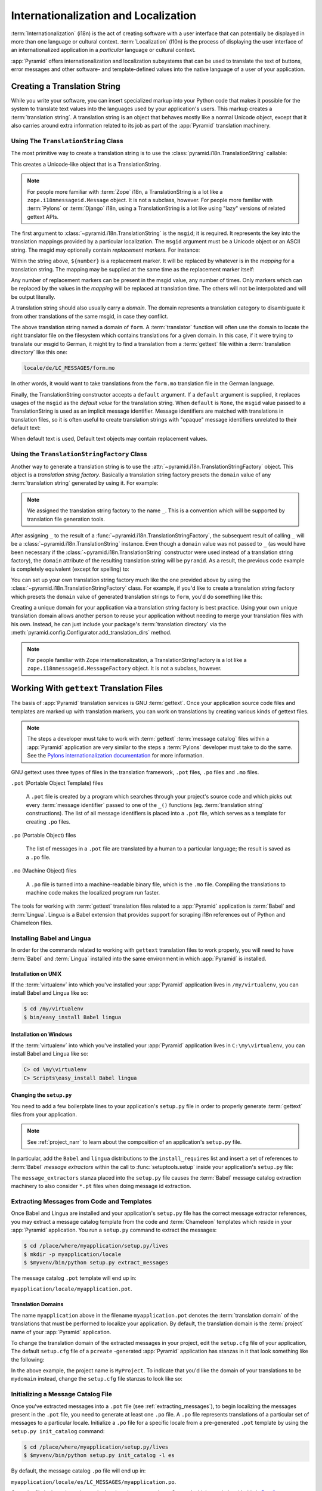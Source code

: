 .. index::
   single: i18n
   single: l10n
   single: internationalization
   single: localization

.. _i18n_chapter:

Internationalization and Localization
=====================================

:term:`Internationalization` (i18n) is the act of creating software
with a user interface that can potentially be displayed in more than
one language or cultural context.  :term:`Localization` (l10n) is the
process of displaying the user interface of an internationalized
application in a *particular* language or cultural context.

:app:`Pyramid` offers internationalization and localization
subsystems that can be used to translate the text of buttons, error
messages and other software- and template-defined values into the
native language of a user of your application.

.. index::
   single: translation string
   pair: domain; translation
   pair: msgid; translation
   single: message identifier

Creating a Translation String
-----------------------------

While you write your software, you can insert specialized markup into
your Python code that makes it possible for the system to translate
text values into the languages used by your application's users.  This
markup creates a :term:`translation string`.  A translation string is
an object that behaves mostly like a normal Unicode object, except that
it also carries around extra information related to its job as part of
the :app:`Pyramid` translation machinery.

Using The ``TranslationString`` Class
~~~~~~~~~~~~~~~~~~~~~~~~~~~~~~~~~~~~~

The most primitive way to create a translation string is to use the
:class:`pyramid.i18n.TranslationString` callable:

.. code-block:: python
   :linenos:

   from pyramid.i18n import TranslationString
   ts = TranslationString('Add')

This creates a Unicode-like object that is a TranslationString.

.. note::

   For people more familiar with :term:`Zope` i18n, a TranslationString
   is a lot like a ``zope.i18nmessageid.Message`` object.  It is not a
   subclass, however.  For people more familiar with :term:`Pylons` or
   :term:`Django` i18n, using a TranslationString is a lot like using
   "lazy" versions of related gettext APIs.

The first argument to :class:`~pyramid.i18n.TranslationString` is
the ``msgid``; it is required.  It represents the key into the
translation mappings provided by a particular localization. The
``msgid`` argument must be a Unicode object or an ASCII string.  The
msgid may optionally contain *replacement markers*.  For instance:

.. code-block:: python
   :linenos:

   from pyramid.i18n import TranslationString
   ts = TranslationString('Add ${number}')

Within the string above, ``${number}`` is a replacement marker.  It
will be replaced by whatever is in the *mapping* for a translation
string.  The mapping may be supplied at the same time as the
replacement marker itself:

.. code-block:: python
   :linenos:

   from pyramid.i18n import TranslationString
   ts = TranslationString('Add ${number}', mapping={'number':1})

Any number of replacement markers can be present in the msgid value,
any number of times.  Only markers which can be replaced by the values
in the *mapping* will be replaced at translation time.  The others
will not be interpolated and will be output literally.

A translation string should also usually carry a *domain*.  The domain
represents a translation category to disambiguate it from other
translations of the same msgid, in case they conflict.

.. code-block:: python
   :linenos:

   from pyramid.i18n import TranslationString
   ts = TranslationString('Add ${number}', mapping={'number':1},
                          domain='form')

The above translation string named a domain of ``form``.  A
:term:`translator` function will often use the domain to locate the
right translator file on the filesystem which contains translations
for a given domain.  In this case, if it were trying to translate
our msgid to German, it might try to find a translation from a
:term:`gettext` file within a :term:`translation directory` like this
one:

.. code-block:: text

   locale/de/LC_MESSAGES/form.mo

In other words, it would want to take translations from the ``form.mo``
translation file in the German language.

Finally, the TranslationString constructor accepts a ``default``
argument.  If a ``default`` argument is supplied, it replaces usages
of the ``msgid`` as the *default value* for the translation string.
When ``default`` is ``None``, the ``msgid`` value passed to a
TranslationString is used as an implicit message identifier.  Message
identifiers are matched with translations in translation files, so it
is often useful to create translation strings with "opaque" message
identifiers unrelated to their default text:

.. code-block:: python
   :linenos:

   from pyramid.i18n import TranslationString
   ts = TranslationString('add-number', default='Add ${number}',
                           domain='form', mapping={'number':1})

When default text is used, Default text objects may contain
replacement values.

.. index::
   single: translation string factory

Using the ``TranslationStringFactory`` Class
~~~~~~~~~~~~~~~~~~~~~~~~~~~~~~~~~~~~~~~~~~~~

Another way to generate a translation string is to use the
:attr:`~pyramid.i18n.TranslationStringFactory` object.  This object
is a *translation string factory*.  Basically a translation string
factory presets the ``domain`` value of any :term:`translation string`
generated by using it.  For example:

.. code-block:: python
   :linenos:

   from pyramid.i18n import TranslationStringFactory
   _ = TranslationStringFactory('pyramid')
   ts = _('add-number', default='Add ${number}', mapping={'number':1})

.. note:: We assigned the translation string factory to the name
   ``_``.  This is a convention which will be supported by translation
   file generation tools.

After assigning ``_`` to the result of a
:func:`~pyramid.i18n.TranslationStringFactory`, the subsequent result
of calling ``_`` will be a :class:`~pyramid.i18n.TranslationString`
instance.  Even though a ``domain`` value was not passed to ``_`` (as
would have been necessary if the
:class:`~pyramid.i18n.TranslationString` constructor were used instead
of a translation string factory), the ``domain`` attribute of the
resulting translation string will be ``pyramid``.  As a result, the
previous code example is completely equivalent (except for spelling)
to:

.. code-block:: python
   :linenos:

   from pyramid.i18n import TranslationString as _
   ts = _('add-number', default='Add ${number}', mapping={'number':1},
          domain='pyramid')

You can set up your own translation string factory much like the one
provided above by using the
:class:`~pyramid.i18n.TranslationStringFactory` class.  For example,
if you'd like to create a translation string factory which presets the
``domain`` value of generated translation strings to ``form``, you'd
do something like this:

.. code-block:: python
   :linenos:

   from pyramid.i18n import TranslationStringFactory
   _ = TranslationStringFactory('form')
   ts = _('add-number', default='Add ${number}', mapping={'number':1})

Creating a unique domain for your application via a translation string
factory is best practice.  Using your own unique translation domain
allows another person to reuse your application without needing to
merge your translation files with his own.  Instead, he can just
include your package's :term:`translation directory` via the
:meth:`pyramid.config.Configurator.add_translation_dirs`
method.

.. note::

   For people familiar with Zope internationalization, a
   TranslationStringFactory is a lot like a
   ``zope.i18nmessageid.MessageFactory`` object.  It is not a
   subclass, however.

.. index::
   single: gettext
   single: translation directories

Working With ``gettext`` Translation Files
------------------------------------------

The basis of :app:`Pyramid` translation services is
GNU :term:`gettext`. Once your application source code files and templates
are marked up with translation markers, you can work on translations
by creating various kinds of gettext files.

.. note::

   The steps a developer must take to work with :term:`gettext`
   :term:`message catalog` files within a :app:`Pyramid`
   application are very similar to the steps a :term:`Pylons`
   developer must take to do the same.  See the `Pylons
   internationalization documentation
   <http://wiki.pylonshq.com/display/pylonsdocs/Internationalization+and+Localization>`_
   for more information.

GNU gettext uses three types of files in the translation framework,
``.pot`` files, ``.po`` files and ``.mo`` files.

``.pot`` (Portable Object Template) files

  A ``.pot`` file is created by a program which searches through your
  project's source code and which picks out every :term:`message
  identifier` passed to one of the ``_()`` functions
  (eg. :term:`translation string` constructions). The list of all
  message identifiers is placed into a ``.pot`` file, which serves as
  a template for creating ``.po`` files.

``.po`` (Portable Object) files

  The list of messages in a ``.pot`` file are translated by a human to
  a particular language; the result is saved as a ``.po`` file.

``.mo`` (Machine Object) files

  A ``.po`` file is turned into a machine-readable binary file, which
  is the ``.mo`` file. Compiling the translations to machine code
  makes the localized program run faster.

The tools for working with :term:`gettext` translation files related to a
:app:`Pyramid` application is :term:`Babel` and :term:`Lingua`.  Lingua is a
Babel extension that provides support for scraping i18n references out of
Python and Chameleon files.

.. index::
   single: Babel
   single: Lingua

.. _installing_babel:

Installing Babel and Lingua
~~~~~~~~~~~~~~~~~~~~~~~~~~~

In order for the commands related to working with ``gettext`` translation
files to work properly, you will need to have :term:`Babel` and
:term:`Lingua` installed into the same environment in which :app:`Pyramid` is
installed.

Installation on UNIX
++++++++++++++++++++

If the :term:`virtualenv` into which you've installed your :app:`Pyramid`
application lives in ``/my/virtualenv``, you can install Babel and Lingua
like so:

.. code-block:: text

   $ cd /my/virtualenv
   $ bin/easy_install Babel lingua

Installation on Windows
+++++++++++++++++++++++

If the :term:`virtualenv` into which you've installed your :app:`Pyramid`
application lives in ``C:\my\virtualenv``, you can install Babel and Lingua
like so:

.. code-block:: text

   C> cd \my\virtualenv
   C> Scripts\easy_install Babel lingua

.. index::
   single: Babel; message extractors
   single: Lingua

Changing the ``setup.py``
+++++++++++++++++++++++++

You need to add a few boilerplate lines to your application's ``setup.py``
file in order to properly generate :term:`gettext` files from your
application.

.. note:: See :ref:`project_narr` to learn about the
  composition of an application's ``setup.py`` file.

In particular, add the ``Babel`` and ``lingua`` distributions to the
``install_requires`` list and insert a set of references to :term:`Babel`
*message extractors* within the call to :func:`setuptools.setup` inside your
application's ``setup.py`` file:

.. code-block:: python
   :linenos:

    setup(name="mypackage",
          # ...
          install_requires = [
                # ...
                'Babel',
                'lingua',
                ],
          message_extractors = { '.': [
                ('**.py',   'lingua_python', None ),
                ('**.pt',   'lingua_xml', None ),
                ]},
          )

The ``message_extractors`` stanza placed into the ``setup.py`` file causes
the :term:`Babel` message catalog extraction machinery to also consider
``*.pt`` files when doing message id extraction.

.. index::
   pair: extracting; messages

.. _extracting_messages:

Extracting Messages from Code and Templates
~~~~~~~~~~~~~~~~~~~~~~~~~~~~~~~~~~~~~~~~~~~

Once Babel and Lingua are installed and your application's ``setup.py`` file
has the correct message extractor references, you may extract a message
catalog template from the code and :term:`Chameleon` templates which reside
in your :app:`Pyramid` application.  You run a ``setup.py`` command to
extract the messages:

.. code-block:: text

   $ cd /place/where/myapplication/setup.py/lives
   $ mkdir -p myapplication/locale
   $ $myvenv/bin/python setup.py extract_messages

The message catalog ``.pot`` template will end up in:

``myapplication/locale/myapplication.pot``.

.. index::
   single: translation domains

Translation Domains
+++++++++++++++++++

The name ``myapplication`` above in the filename ``myapplication.pot``
denotes the :term:`translation domain` of the translations that must
be performed to localize your application.  By default, the
translation domain is the :term:`project` name of your
:app:`Pyramid` application.

To change the translation domain of the extracted messages in your project,
edit the ``setup.cfg`` file of your application, The default ``setup.cfg``
file of a ``pcreate`` -generated :app:`Pyramid` application has stanzas in it
that look something like the following:

.. code-block:: ini
   :linenos:

    [compile_catalog]
    directory = myproject/locale
    domain = MyProject
    statistics = true

    [extract_messages]
    add_comments = TRANSLATORS:
    output_file = myproject/locale/MyProject.pot
    width = 80

    [init_catalog]
    domain = MyProject
    input_file = myproject/locale/MyProject.pot
    output_dir = myproject/locale

    [update_catalog]
    domain = MyProject
    input_file = myproject/locale/MyProject.pot
    output_dir = myproject/locale
    previous = true

In the above example, the project name is ``MyProject``.  To indicate
that you'd like the domain of your translations to be ``mydomain``
instead, change the ``setup.cfg`` file stanzas to look like so:

.. code-block:: ini
   :linenos:

    [compile_catalog]
    directory = myproject/locale
    domain = mydomain
    statistics = true

    [extract_messages]
    add_comments = TRANSLATORS:
    output_file = myproject/locale/mydomain.pot
    width = 80

    [init_catalog]
    domain = mydomain
    input_file = myproject/locale/mydomain.pot
    output_dir = myproject/locale

    [update_catalog]
    domain = mydomain
    input_file = myproject/locale/mydomain.pot
    output_dir = myproject/locale
    previous = true

.. index::
   pair: initializing; message catalog

Initializing a Message Catalog File
~~~~~~~~~~~~~~~~~~~~~~~~~~~~~~~~~~~

Once you've extracted messages into a ``.pot`` file (see
:ref:`extracting_messages`), to begin localizing the messages present
in the ``.pot`` file, you need to generate at least one ``.po`` file.
A ``.po`` file represents translations of a particular set of messages
to a particular locale.  Initialize a ``.po`` file for a specific
locale from a pre-generated ``.pot`` template by using the ``setup.py
init_catalog`` command:

.. code-block:: text

   $ cd /place/where/myapplication/setup.py/lives
   $ $myvenv/bin/python setup.py init_catalog -l es

By default, the message catalog ``.po`` file will end up in:

``myapplication/locale/es/LC_MESSAGES/myapplication.po``.

Once the file is there, it can be worked on by a human translator.
One tool which may help with this is `Poedit
<http://www.poedit.net/>`_.

Note that :app:`Pyramid` itself ignores the existence of all
``.po`` files.  For a running application to have translations
available, a ``.mo`` file must exist.  See
:ref:`compiling_message_catalog`.

.. index::
   pair: updating; message catalog

Updating a Catalog File
~~~~~~~~~~~~~~~~~~~~~~~

If more translation strings are added to your application, or
translation strings change, you will need to update existing ``.po``
files based on changes to the ``.pot`` file, so that the new and
changed messages can also be translated or re-translated.

First, regenerate the ``.pot`` file as per :ref:`extracting_messages`.
Then use the ``setup.py update_catalog`` command.

.. code-block:: text

   $ cd /place/where/myapplication/setup.py/lives
   $ $myvenv/bin/python setup.py update_catalog

.. index::
   pair: compiling; message catalog

.. _compiling_message_catalog:

Compiling a Message Catalog File
~~~~~~~~~~~~~~~~~~~~~~~~~~~~~~~~

Finally, to prepare an application for performing actual runtime
translations, compile ``.po`` files to ``.mo`` files:

.. code-block:: text

   $ cd /place/where/myapplication/setup.py/lives
   $ $myvenv/bin/python setup.py compile_catalog

This will create a ``.mo`` file for each ``.po`` file in your
application.  As long as the :term:`translation directory` in which
the ``.mo`` file ends up in is configured into your application, these
translations will be available to :app:`Pyramid`.

.. index::
   single: localizer
   single: get_localizer
   single: translation
   single: pluralization

Using a Localizer
-----------------

A :term:`localizer` is an object that allows you to perform translation or
pluralization "by hand" in an application.  You may use the
:func:`pyramid.i18n.get_localizer` function to obtain a :term:`localizer`.
This function will return either the localizer object implied by the active
:term:`locale negotiator` or a default localizer object if no explicit locale
negotiator is registered.

.. code-block:: python
   :linenos:

   from pyramid.i18n import get_localizer

   def aview(request):
       locale = get_localizer(request)

.. note::

    If you need to create a localizer for a locale use the
    :func:`pyramid.i18n.make_localizer` function.

.. index::
   single: translating (i18n)

.. _performing_a_translation:

Performing a Translation
~~~~~~~~~~~~~~~~~~~~~~~~

A :term:`localizer` has a ``translate`` method which accepts either a
:term:`translation string` or a Unicode string and which returns a
Unicode object representing the translation.  So, generating a
translation in a view component of an application might look like so:

.. code-block:: python
   :linenos:

   from pyramid.i18n import get_localizer
   from pyramid.i18n import TranslationString

   ts = TranslationString('Add ${number}', mapping={'number':1},
                          domain='pyramid')

   def aview(request):
       localizer = get_localizer(request)
       translated = localizer.translate(ts) # translation string
       # ... use translated ...

The :func:`~pyramid.i18n.get_localizer` function will return a
:class:`pyramid.i18n.Localizer` object bound to the locale name
represented by the request.  The translation returned from its
:meth:`pyramid.i18n.Localizer.translate` method will depend on the
``domain`` attribute of the provided translation string as well as the
locale of the localizer.

.. note::

   If you're using :term:`Chameleon` templates, you don't need
   to pre-translate translation strings this way.  See
   :ref:`chameleon_translation_strings`.

.. index::
   single: pluralizing (i18n)

.. _performing_a_pluralization:

Performing a Pluralization
~~~~~~~~~~~~~~~~~~~~~~~~~~

A :term:`localizer` has a ``pluralize`` method with the following
signature:

.. code-block:: python
   :linenos:

   def pluralize(singular, plural, n, domain=None, mapping=None):
       ...

The ``singular`` and ``plural`` arguments should each be a Unicode
value representing a :term:`message identifier`.  ``n`` should be an
integer.  ``domain`` should be a :term:`translation domain`, and
``mapping`` should be a dictionary that is used for *replacement
value* interpolation of the translated string.  If ``n`` is plural
for the current locale, ``pluralize`` will return a Unicode
translation for the message id ``plural``, otherwise it will return a
Unicode translation for the message id ``singular``.

The arguments provided as ``singular`` and/or ``plural`` may also be
:term:`translation string` objects, but the domain and mapping
information attached to those objects is ignored.

.. code-block:: python
   :linenos:

   from pyramid.i18n import get_localizer

   def aview(request):
       localizer = get_localizer(request)
       translated = localizer.pluralize('Item', 'Items', 1, 'mydomain')
       # ... use translated ...

.. index::
   single: locale name
   single: get_locale_name
   single: negotiate_locale_name

.. _obtaining_the_locale_name:

Obtaining the Locale Name for a Request
---------------------------------------

You can obtain the locale name related to a request by using the
:func:`pyramid.i18n.get_locale_name` function.

.. code-block:: python
   :linenos:

   from pyramid.i18n import get_locale_name

   def aview(request):
       locale_name = get_locale_name(request)

This returns the locale name negotiated by the currently active
:term:`locale negotiator` or the :term:`default locale name` if the
locale negotiator returns ``None``.  You can change the default locale
name by changing the ``pyramid.default_locale_name`` setting; see
:ref:`default_locale_name_setting`.

Once :func:`~pyramid.i18n.get_locale_name` is first run, the locale
name is stored on the request object.  Subsequent calls to
:func:`~pyramid.i18n.get_locale_name` will return the stored locale
name without invoking the :term:`locale negotiator`.  To avoid this
caching, you can use the :func:`pyramid.i18n.negotiate_locale_name`
function:

.. code-block:: python
   :linenos:

   from pyramid.i18n import negotiate_locale_name

   def aview(request):
       locale_name = negotiate_locale_name(request)

You can also obtain the locale name related to a request using the
``locale_name`` attribute of a :term:`localizer`.

.. code-block:: python
   :linenos:

   from pyramid.i18n import get_localizer

   def aview(request):
       localizer = get_localizer(request)
       locale_name = localizer.locale_name

Obtaining the locale name as an attribute of a localizer is equivalent
to obtaining a locale name by calling the
:func:`~pyramid.i18n.get_locale_name` function.

.. index::
   single: date and currency formatting (i18n)
   single: Babel

Performing Date Formatting and Currency Formatting
--------------------------------------------------

:app:`Pyramid` does not itself perform date and currency formatting
for different locales.  However, :term:`Babel` can help you do this
via the :class:`babel.core.Locale` class.  The `Babel documentation
for this class
<http://babel.edgewall.org/wiki/ApiDocs/babel.core#babel.core:Locale>`_
provides minimal information about how to perform date and currency
related locale operations.  See :ref:`installing_babel` for
information about how to install Babel.

The :class:`babel.core.Locale` class requires a :term:`locale name` as
an argument to its constructor. You can use :app:`Pyramid` APIs to
obtain the locale name for a request to pass to the
:class:`babel.core.Locale` constructor; see
:ref:`obtaining_the_locale_name`.  For example:

.. code-block:: python
   :linenos:

   from babel.core import Locale
   from pyramid.i18n import get_locale_name

   def aview(request):
       locale_name = get_locale_name(request)
       locale = Locale(locale_name)

.. index::
   pair: translation strings; Chameleon

.. _chameleon_translation_strings:

Chameleon Template Support for Translation Strings
--------------------------------------------------

When a :term:`translation string` is used as the subject of textual
rendering by a :term:`Chameleon` template renderer, it will
automatically be translated to the requesting user's language if a
suitable translation exists. This is true of both the ZPT and text
variants of the Chameleon template renderers.

For example, in a Chameleon ZPT template, the translation string
represented by "some_translation_string" in each example below will go
through translation before being rendered:

.. code-block:: xml
   :linenos:

   <span tal:content="some_translation_string"/>

.. code-block:: xml
   :linenos:

   <span tal:replace="some_translation_string"/>

.. code-block:: xml
   :linenos:

   <span>${some_translation_string}</span>

.. code-block:: xml
   :linenos:

   <a tal:attributes="href some_translation_string">Click here</a>

.. XXX the last example above appears to not yet work as of Chameleon
.. 1.2.3

The features represented by attributes of the ``i18n`` namespace of
Chameleon will also consult the :app:`Pyramid` translations.
See
`http://chameleon.repoze.org/docs/latest/i18n.html#the-i18n-namespace
<http://chameleon.repoze.org/docs/latest/i18n.html#the-i18n-namespace>`_.

.. note::

   Unlike when Chameleon is used outside of :app:`Pyramid`, when it
   is used *within* :app:`Pyramid`, it does not support use of the
   ``zope.i18n`` translation framework.  Applications which use
   :app:`Pyramid` should use the features documented in this
   chapter rather than ``zope.i18n``.

Third party :app:`Pyramid` template renderers might not provide
this support out of the box and may need special code to do an
equivalent.  For those, you can always use the more manual translation
facility described in :ref:`performing_a_translation`.

.. index::
   single: Mako i18n

Mako Pyramid I18N Support
-------------------------

There exists a recipe within the :term:`Pyramid Cookbook` named "Mako
Internationalization" which explains how to add idiomatic I18N support to
:term:`Mako` templates.

.. index::
   single: localization deployment settings
   single:  default_locale_name

.. _localization_deployment_settings:

Localization-Related Deployment Settings
----------------------------------------

A :app:`Pyramid` application will have a ``pyramid.default_locale_name``
setting.  This value represents the :term:`default locale name` used
when the :term:`locale negotiator` returns ``None``.  Pass it to the
:mod:`~pyramid.config.Configurator` constructor at startup
time:

.. code-block:: python
   :linenos:

   from pyramid.config import Configurator
   config = Configurator(settings={'pyramid.default_locale_name':'de'})

You may alternately supply a ``pyramid.default_locale_name`` via an
application's ``.ini`` file:

.. code-block:: ini
   :linenos:

   [app:main]
   use = egg:MyProject
   pyramid.reload_templates = true
   pyramid.debug_authorization = false
   pyramid.debug_notfound = false
   pyramid.default_locale_name = de

If this value is not supplied via the Configurator constructor or via a
config file, it will default to ``en``.

If this setting is supplied within the :app:`Pyramid` application
``.ini`` file, it will be available as a settings key:

.. code-block:: python
   :linenos:

   from pyramid.threadlocal import get_current_registry
   settings = get_current_registry().settings
   default_locale_name = settings['pyramid.default_locale_name']

.. index::
   single: detecting langauges

"Detecting" Available Languages
-------------------------------

Other systems provide an API that returns the set of "available
languages" as indicated by the union of all languages in all
translation directories on disk at the time of the call to the API.

It is by design that :app:`Pyramid` doesn't supply such an API.
Instead, the application itself is responsible for knowing the "available
languages".  The rationale is this: any particular application
deployment must always know which languages it should be translatable
to anyway, regardless of which translation files are on disk.

Here's why: it's not a given that because translations exist in a
particular language within the registered set of translation
directories that this particular deployment wants to allow translation
to that language.  For example, some translations may exist but they
may be incomplete or incorrect.  Or there may be translations to a
language but not for all translation domains.

Any nontrivial application deployment will always need to be able to
selectively choose to allow only some languages even if that set of
languages is smaller than all those detected within registered
translation directories.  The easiest way to allow for this is to make
the application entirely responsible for knowing which languages are
allowed to be translated to instead of relying on the framework to
divine this information from translation directory file info.

You can set up a system to allow a deployer to select available
languages based on convention by using the :mod:`pyramid.settings`
mechanism:

Allow a deployer to modify your application's ``.ini`` file:

.. code-block:: ini
   :linenos:

   [app:main]
   use = egg:MyProject
   # ...
   available_languages = fr de en ru

Then as a part of the code of a custom :term:`locale negotiator`:

.. code-block:: python
   :linenos:

   from pyramid.threadlocal import get_current_registry
   settings = get_current_registry().settings
   languages = settings['available_languages'].split()

This is only a suggestion.  You can create your own "available
languages" configuration scheme as necessary.

.. index::
   pair: translation; activating
   pair: locale; negotiator
   single: translation directory

.. index::
   pair: activating; translation

.. _activating_translation:

Activating Translation
----------------------

By default, a :app:`Pyramid` application performs no translation.
To turn translation on, you must:

- add at least one :term:`translation directory` to your application.

- ensure that your application sets the :term:`locale name` correctly.

.. index::
   pair: translation directory; adding

.. _adding_a_translation_directory:

Adding a Translation Directory
~~~~~~~~~~~~~~~~~~~~~~~~~~~~~~

:term:`gettext` is the underlying machinery behind the
:app:`Pyramid` translation machinery.  A translation directory is a
directory organized to be useful to :term:`gettext`.  A translation
directory usually includes a listing of language directories, each of
which itself includes an ``LC_MESSAGES`` directory.  Each
``LC_MESSAGES`` directory should contain one or more ``.mo`` files.
Each ``.mo`` file represents a :term:`message catalog`, which is used
to provide translations to your application.

Adding a :term:`translation directory` registers all of its constituent
:term:`message catalog` files within your :app:`Pyramid` application to
be available to use for translation services.  This includes all of the
``.mo`` files found within all ``LC_MESSAGES`` directories within each
locale directory in the translation directory.

You can add a translation directory imperatively by using the
:meth:`pyramid.config.Configurator.add_translation_dirs` during
application startup.  For example:

.. code-block:: python
   :linenos:

   from pyramid.config import Configurator
   config.add_translation_dirs('my.application:locale/',
                               'another.application:locale/')

A message catalog in a translation directory added via
:meth:`~pyramid.config.Configurator.add_translation_dirs`
will be merged into translations from a message catalog added earlier
if both translation directories contain translations for the same
locale and :term:`translation domain`.

.. index::
   pair: setting; locale

Setting the Locale
~~~~~~~~~~~~~~~~~~

When the *default locale negotiator* (see
:ref:`default_locale_negotiator`) is in use, you can inform
:app:`Pyramid` of the current locale name by doing any of these
things before any translations need to be performed:

- Set the ``_LOCALE_`` attribute of the request to a valid locale name
  (usually directly within view code).  E.g. ``request._LOCALE_ =
  'de'``.

- Ensure that a valid locale name value is in the ``request.params``
  dictionary under the key named ``_LOCALE_``.  This is usually the
  result of passing a ``_LOCALE_`` value in the query string or in the
  body of a form post associated with a request.  For example,
  visiting ``http://my.application?_LOCALE_=de``.

- Ensure that a valid locale name value is in the ``request.cookies``
  dictionary under the key named ``_LOCALE_``.  This is usually the
  result of setting a ``_LOCALE_`` cookie in a prior response,
  e.g. ``response.set_cookie('_LOCALE_', 'de')``.

.. note::

   If this locale negotiation scheme is inappropriate for a particular
   application, you can configure a custom :term:`locale negotiator`
   function into that application as required.  See
   :ref:`custom_locale_negotiator`.

.. index::
   single: locale negotiator

.. _locale_negotiators:

Locale Negotiators
------------------

A :term:`locale negotiator` informs the operation of a
:term:`localizer` by telling it what :term:`locale name` is related to
a particular request.  A locale negotiator is a bit of code which
accepts a request and which returns a :term:`locale name`.  It is
consulted when :meth:`pyramid.i18n.Localizer.translate` or
:meth:`pyramid.i18n.Localizer.pluralize` is invoked.  It is also
consulted when :func:`~pyramid.i18n.get_locale_name` or
:func:`~pyramid.i18n.negotiate_locale_name` is invoked.

.. _default_locale_negotiator:

The Default Locale Negotiator
~~~~~~~~~~~~~~~~~~~~~~~~~~~~~

Most applications can make use of the default locale negotiator, which
requires no additional coding or configuration.

The default locale negotiator implementation named
:class:`~pyramid.i18n.default_locale_negotiator` uses the following
set of steps to dermine the locale name.

- First, the negotiator looks for the ``_LOCALE_`` attribute of the
  request object (possibly set directly by view code or by a listener
  for an :term:`event`).

- Then it looks for the ``request.params['_LOCALE_']`` value.

- Then it looks for the ``request.cookies['_LOCALE_']`` value.

- If no locale can be found via the request, it falls back to using
  the :term:`default locale name` (see
  :ref:`localization_deployment_settings`).

- Finally, if the default locale name is not explicitly set, it uses
  the locale name ``en``.

.. _custom_locale_negotiator:

Using a Custom Locale Negotiator
~~~~~~~~~~~~~~~~~~~~~~~~~~~~~~~~

Locale negotiation is sometimes policy-laden and complex.  If the
(simple) default locale negotiation scheme described in
:ref:`activating_translation` is inappropriate for your application,
you may create and a special :term:`locale negotiator`.  Subsequently
you may override the default locale negotiator by adding your newly
created locale negotiator to your application's configuration.

A locale negotiator is simply a callable which
accepts a request and returns a single :term:`locale name` or ``None``
if no locale can be determined.

Here's an implementation of a simple locale negotiator:

.. code-block:: python
   :linenos:

    def my_locale_negotiator(request):
        locale_name = request.params.get('my_locale')
        return locale_name

If a locale negotiator returns ``None``, it signifies to
:app:`Pyramid` that the default application locale name should be
used.

You may add your newly created locale negotiator to your application's
configuration by passing an object which can act as the negotiator (or a
:term:`dotted Python name` referring to the object) as the
``locale_negotiator`` argument of the
:class:`~pyramid.config.Configurator` instance during application
startup.  For example:

.. code-block:: python
   :linenos:

   from pyramid.config import Configurator
   config = Configurator(locale_negotiator=my_locale_negotiator)

Alternately, use the
:meth:`pyramid.config.Configurator.set_locale_negotiator`
method.

For example:

.. code-block:: python
   :linenos:

   from pyramid.config import Configurator
   config = Configurator()
   config.set_locale_negotiator(my_locale_negotiator)

